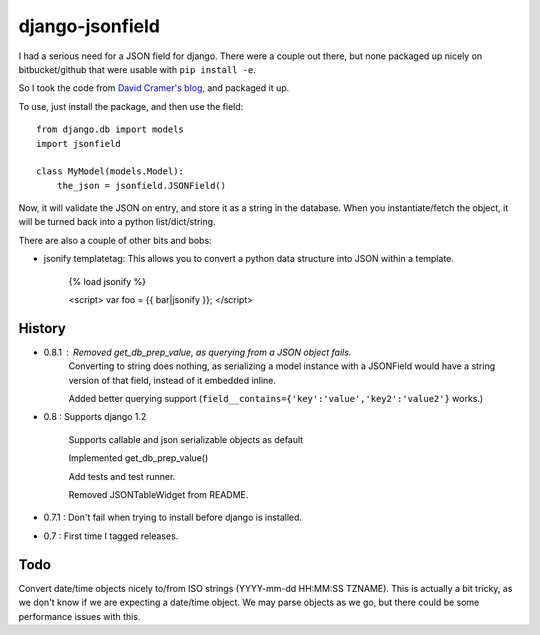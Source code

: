 django-jsonfield
===================

I had a serious need for a JSON field for django. There were a couple out
there, but none packaged up nicely on bitbucket/github that were usable
with ``pip install -e``.

So I took the code from `David Cramer's blog`_, and packaged it up.

To use, just install the package, and then use the field::


    from django.db import models
    import jsonfield
    
    class MyModel(models.Model):
        the_json = jsonfield.JSONField()
    
Now, it will validate the JSON on entry, and store it as a string in the
database.  When you instantiate/fetch the object, it will be turned back
into a python list/dict/string.

There are also a couple of other bits and bobs:

- jsonify templatetag:
  This allows you to convert a python data structure into JSON within a template.

    {% load jsonify %}
    
    <script>
    var foo = {{ bar|jsonify }};
    </script>
  
History
----------
* 0.8.1 : Removed get_db_prep_value, as querying from a JSON object fails.
          Converting to string does nothing, as serializing a model instance
          with a JSONField would have a string version of that field, instead
          of it embedded inline. 
           
          Added better querying support (``field__contains={'key':'value','key2':'value2'}`` works.)
* 0.8 : Supports django 1.2

        Supports callable and json serializable objects as default
        
        Implemented get_db_prep_value()
        
        Add tests and test runner.
        
        Removed JSONTableWidget from README.
* 0.7.1 : Don't fail when trying to install before django is installed.
* 0.7 : First time I tagged releases.


Todo
----------

Convert date/time objects nicely to/from ISO strings (YYYY-mm-dd HH:MM:SS 
TZNAME). This is actually a bit tricky, as we don't know if we are expecting
a date/time object. We may parse objects as we go, but there could be
some performance issues with this.

.. _David Cramer's blog: http://justcramer.com/2009/04/14/cleaning-up-with-json-and-sql/
